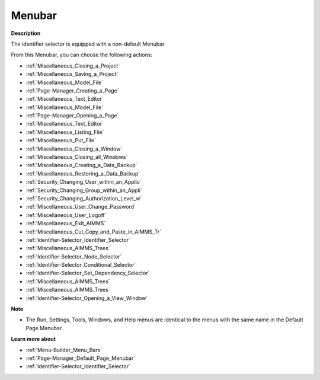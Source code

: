 

.. _Identifier-Selector_Identifier_Selector_-_Menubar:


Menubar
=======

**Description** 

The identifier selector is equipped with a non-default Menubar.

From this Menubar, you can choose the following actions:

*	:ref:`Miscellaneous_Closing_a_Project`  
*	:ref:`Miscellaneous_Saving_a_Project`  
*	:ref:`Miscellaneous_Model_File` 
*	:ref:`Page-Manager_Creating_a_Page`  
*	:ref:`Miscellaneous_Text_Editor` 
*	:ref:`Miscellaneous_Model_File` 
*	:ref:`Page-Manager_Opening_a_Page` 
*	:ref:`Miscellaneous_Text_Editor` 
*	:ref:`Miscellaneous_Listing_File`  
*	:ref:`Miscellaneous_Put_File`  
*	:ref:`Miscellaneous_Closing_a_Window` 
*	:ref:`Miscellaneous_Closing_all_Windows`  
*	:ref:`Miscellaneous_Creating_a_Data_Backup`  
*	:ref:`Miscellaneous_Restoring_a_Data_Backup` 
*	:ref:`Security_Changing_User_within_an_Applic` 
*	:ref:`Security_Changing_Group_within_an_Appli` 
*	:ref:`Security_Changing_Authorization_Level_w` 
*	:ref:`Miscellaneous_User_Change_Password` 
*	:ref:`Miscellaneous_User_Logoff`  
*	:ref:`Miscellaneous_Exit_AIMMS`  



*	:ref:`Miscellaneous_Cut_Copy_and_Paste_in_AIMMS_Tr`  
*	:ref:`Identifier-Selector_Identifier_Selector`  
*	:ref:`Miscellaneous_AIMMS_Trees`  
*	:ref:`Identifier-Selector_Node_Selector`  
*	:ref:`Identifier-Selector_Conditional_Selector`  
*	:ref:`Identifier-Selector_Set_Dependency_Selector`  
*	:ref:`Miscellaneous_AIMMS_Trees`  
*	:ref:`Miscellaneous_AIMMS_Trees`  
*	:ref:`Identifier-Selector_Opening_a_View_Window`  




**Note** 

*	The Run, Settings, Tools, Windows, and Help menus are identical to the menus with the same name in the Default Page Menubar.




**Learn more about** 

*	:ref:`Menu-Builder_Menu_Bars`  
*	:ref:`Page-Manager_Default_Page_Menubar`  
*	:ref:`Identifier-Selector_Identifier_Selector`  



